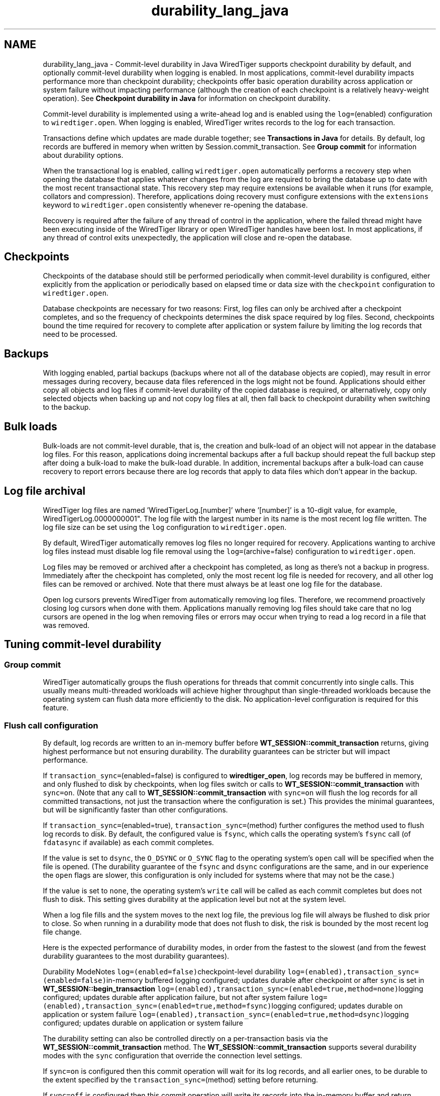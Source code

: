 .TH "durability_lang_java" 3 "Sat Jul 2 2016" "Version Version 2.8.1" "WiredTiger" \" -*- nroff -*-
.ad l
.nh
.SH NAME
durability_lang_java \- Commit-level durability in Java 
WiredTiger supports checkpoint durability by default, and optionally commit-level durability when logging is enabled\&. In most applications, commit-level durability impacts performance more than checkpoint durability; checkpoints offer basic operation durability across application or system failure without impacting performance (although the creation of each checkpoint is a relatively heavy-weight operation)\&. See \fBCheckpoint durability in Java\fP for information on checkpoint durability\&.
.PP
Commit-level durability is implemented using a write-ahead log and is enabled using the \fClog=\fP(enabled) configuration to \fCwiredtiger\&.open\fP\&. When logging is enabled, WiredTiger writes records to the log for each transaction\&.
.PP
Transactions define which updates are made durable together; see \fBTransactions in Java\fP for details\&. By default, log records are buffered in memory when written by Session\&.commit_transaction\&. See \fBGroup commit\fP for information about durability options\&.
.PP
When the transactional log is enabled, calling \fCwiredtiger\&.open\fP automatically performs a recovery step when opening the database that applies whatever changes from the log are required to bring the database up to date with the most recent transactional state\&. This recovery step may require extensions be available when it runs (for example, collators and compression)\&. Therefore, applications doing recovery must configure extensions with the \fCextensions\fP keyword to \fCwiredtiger\&.open\fP consistently whenever re-opening the database\&.
.PP
Recovery is required after the failure of any thread of control in the application, where the failed thread might have been executing inside of the WiredTiger library or open WiredTiger handles have been lost\&. In most applications, if any thread of control exits unexpectedly, the application will close and re-open the database\&.
.SH "Checkpoints"
.PP
Checkpoints of the database should still be performed periodically when commit-level durability is configured, either explicitly from the application or periodically based on elapsed time or data size with the \fCcheckpoint\fP configuration to \fCwiredtiger\&.open\fP\&.
.PP
Database checkpoints are necessary for two reasons: First, log files can only be archived after a checkpoint completes, and so the frequency of checkpoints determines the disk space required by log files\&. Second, checkpoints bound the time required for recovery to complete after application or system failure by limiting the log records that need to be processed\&.
.SH "Backups"
.PP
With logging enabled, partial backups (backups where not all of the database objects are copied), may result in error messages during recovery, because data files referenced in the logs might not be found\&. Applications should either copy all objects and log files if commit-level durability of the copied database is required, or alternatively, copy only selected objects when backing up and not copy log files at all, then fall back to checkpoint durability when switching to the backup\&.
.SH "Bulk loads"
.PP
Bulk-loads are not commit-level durable, that is, the creation and bulk-load of an object will not appear in the database log files\&. For this reason, applications doing incremental backups after a full backup should repeat the full backup step after doing a bulk-load to make the bulk-load durable\&. In addition, incremental backups after a bulk-load can cause recovery to report errors because there are log records that apply to data files which don't appear in the backup\&.
.SH "Log file archival"
.PP
WiredTiger log files are named 'WiredTigerLog\&.[number]' where '[number]' is a 10-digit value, for example, WiredTigerLog\&.0000000001"\&. The log file with the largest number in its name is the most recent log file written\&. The log file size can be set using the \fClog\fP configuration to \fCwiredtiger\&.open\fP\&.
.PP
By default, WiredTiger automatically removes log files no longer required for recovery\&. Applications wanting to archive log files instead must disable log file removal using the \fClog=\fP(archive=false) configuration to \fCwiredtiger\&.open\fP\&.
.PP
Log files may be removed or archived after a checkpoint has completed, as long as there's not a backup in progress\&. Immediately after the checkpoint has completed, only the most recent log file is needed for recovery, and all other log files can be removed or archived\&. Note that there must always be at least one log file for the database\&.
.PP
Open log cursors prevents WiredTiger from automatically removing log files\&. Therefore, we recommend proactively closing log cursors when done with them\&. Applications manually removing log files should take care that no log cursors are opened in the log when removing files or errors may occur when trying to read a log record in a file that was removed\&.
.SH "Tuning commit-level durability"
.PP
.SS "Group commit"
WiredTiger automatically groups the flush operations for threads that commit concurrently into single calls\&. This usually means multi-threaded workloads will achieve higher throughput than single-threaded workloads because the operating system can flush data more efficiently to the disk\&. No application-level configuration is required for this feature\&.
.SS "Flush call configuration"
By default, log records are written to an in-memory buffer before \fBWT_SESSION::commit_transaction\fP returns, giving highest performance but not ensuring durability\&. The durability guarantees can be stricter but will impact performance\&.
.PP
If \fCtransaction_sync=\fP(enabled=false) is configured to \fBwiredtiger_open\fP, log records may be buffered in memory, and only flushed to disk by checkpoints, when log files switch or calls to \fBWT_SESSION::commit_transaction\fP with \fCsync=on\fP\&. (Note that any call to \fBWT_SESSION::commit_transaction\fP with \fCsync=on\fP will flush the log records for all committed transactions, not just the transaction where the configuration is set\&.) This provides the minimal guarantees, but will be significantly faster than other configurations\&.
.PP
If \fCtransaction_sync=\fP(enabled=true), \fCtransaction_sync=\fP(method) further configures the method used to flush log records to disk\&. By default, the configured value is \fCfsync\fP, which calls the operating system's \fCfsync\fP call (of \fCfdatasync\fP if available) as each commit completes\&.
.PP
If the value is set to \fCdsync\fP, the \fCO_DSYNC\fP or \fCO_SYNC\fP flag to the operating system's \fCopen\fP call will be specified when the file is opened\&. (The durability guarantee of the \fCfsync\fP and \fCdsync\fP configurations are the same, and in our experience the \fCopen\fP flags are slower, this configuration is only included for systems where that may not be the case\&.)
.PP
If the value is set to \fCnone\fP, the operating system's \fCwrite\fP call will be called as each commit completes but does not flush to disk\&. This setting gives durability at the application level but not at the system level\&.
.PP
When a log file fills and the system moves to the next log file, the previous log file will always be flushed to disk prior to close\&. So when running in a durability mode that does not flush to disk, the risk is bounded by the most recent log file change\&.
.PP
Here is the expected performance of durability modes, in order from the fastest to the slowest (and from the fewest durability guarantees to the most durability guarantees)\&.
.PP
Durability ModeNotes \fClog=(enabled=false)\fPcheckpoint-level durability \fClog=(enabled),transaction_sync=(enabled=false)\fPin-memory buffered logging configured; updates durable after checkpoint or after \fCsync\fP is set in \fBWT_SESSION::begin_transaction\fP \fClog=(enabled),transaction_sync=(enabled=true,method=none)\fPlogging configured; updates durable after application failure, but not after system failure \fClog=(enabled),transaction_sync=(enabled=true,method=fsync)\fPlogging configured; updates durable on application or system failure \fClog=(enabled),transaction_sync=(enabled=true,method=dsync)\fPlogging configured; updates durable on application or system failure 
.PP
The durability setting can also be controlled directly on a per-transaction basis via the \fBWT_SESSION::commit_transaction\fP method\&. The \fBWT_SESSION::commit_transaction\fP supports several durability modes with the \fCsync\fP configuration that override the connection level settings\&.
.PP
If \fCsync=on\fP is configured then this commit operation will wait for its log records, and all earlier ones, to be durable to the extent specified by the \fCtransaction_sync=\fP(method) setting before returning\&.
.PP
If \fCsync=off\fP is configured then this commit operation will write its records into the in-memory buffer and return immediately\&.
.PP
If \fCsync=background\fP is configured then this commit operation will write its record to an in-memory buffer, and will return\&. Prior to returning it will signal an internal WiredTiger worker thread to synchronize this log record\&. The caller may then check the status of that background synchronization with the \fBWT_SESSION::transaction_sync\fP method\&.
.PP
The durability of the write-ahead log can be controlled independently as well via the \fBWT_SESSION::log_flush\fP method\&. The \fBWT_SESSION::log_flush\fP supports several durability modes with the \fCsync\fP configuration that immediately act upon the log\&.
.PP
If \fCsync=on\fP is configured then this flush will force the current log and all earlier records to be durable on disk before returning\&. This method call overrides the \fCtransaction_sync\fP setting and forces the data out via \fCfsync\fP\&.
.PP
If \fCsync=off\fP is configured then this flush operation will force the logging subsystem to write any outstanding in-memory buffers to the file system before returning\&.
.PP
If \fCsync=background\fP is configured then this flush operation will force the signalling of a background synchronization operation\&. The caller may then check the status of that background synchronization with the \fBWT_SESSION::transaction_sync\fP method\&. 
